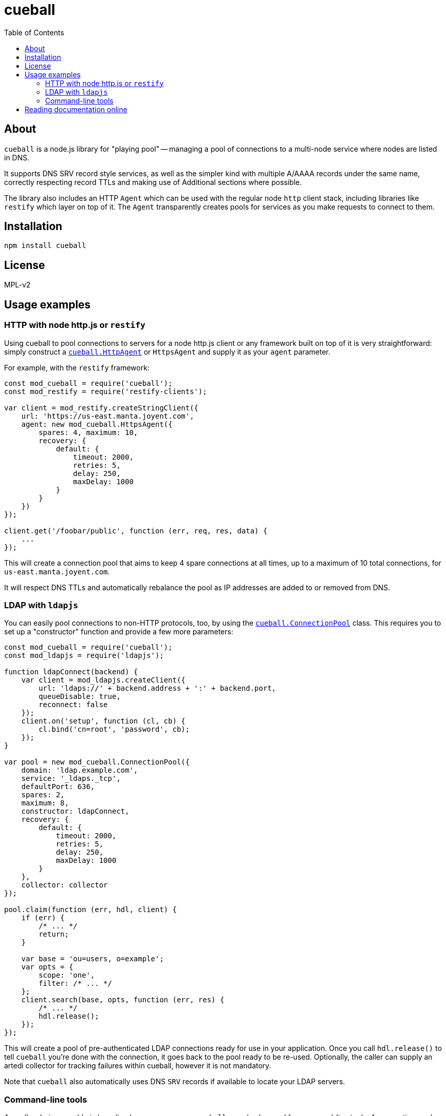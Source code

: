:toc: left
:source-highlighter: pygments
:doctype: book
:idprefix:
:docinfo:

# cueball

## About

`cueball` is a node.js library for "playing pool" -- managing a pool of
connections to a multi-node service where nodes are listed in DNS.

It supports DNS SRV record style services, as well as the simpler kind with
multiple A/AAAA records under the same name, correctly respecting record
TTLs and making use of Additional sections where possible.

The library also includes an HTTP `Agent` which can be used with the regular
node `http` client stack, including libraries like `restify` which layer on
top of it. The `Agent` transparently creates pools for services as you make
requests to connect to them.

## Installation

```
npm install cueball
```

## License

MPL-v2

## Usage examples

### HTTP with node http.js or `restify`

Using cueball to pool connections to servers for a node http.js client or
any framework built on top of it is very straightforward: simply construct a
<<agent,`cueball.HttpAgent`>> or `HttpsAgent` and supply it as your `agent`
parameter.

For example, with the `restify` framework:

[source,js]
------------------------------------------------------------------------------
const mod_cueball = require('cueball');
const mod_restify = require('restify-clients');

var client = mod_restify.createStringClient({
    url: 'https://us-east.manta.joyent.com',
    agent: new mod_cueball.HttpsAgent({
        spares: 4, maximum: 10,
        recovery: {
            default: {
                timeout: 2000,
                retries: 5,
                delay: 250,
                maxDelay: 1000
            }
        }
    })
});

client.get('/foobar/public', function (err, req, res, data) {
    ...
});
------------------------------------------------------------------------------

This will create a connection pool that aims to keep 4 spare connections at
all times, up to a maximum of 10 total connections, for
`us-east.manta.joyent.com`.

It will respect DNS TTLs and automatically rebalance the pool as IP addresses
are added to or removed from DNS.

### LDAP with `ldapjs`

You can easily pool connections to non-HTTP protocols, too, by using the
<<pool,`cueball.ConnectionPool`>> class. This requires you to set up a
"constructor" function and provide a few more parameters:

[source,js]
------------------------------------------------------------------------------
const mod_cueball = require('cueball');
const mod_ldapjs = require('ldapjs');

function ldapConnect(backend) {
    var client = mod_ldapjs.createClient({
        url: 'ldaps://' + backend.address + ':' + backend.port,
        queueDisable: true,
        reconnect: false
    });
    client.on('setup', function (cl, cb) {
        cl.bind('cn=root', 'password', cb);
    });
}

var pool = new mod_cueball.ConnectionPool({
    domain: 'ldap.example.com',
    service: '_ldaps._tcp',
    defaultPort: 636,
    spares: 2,
    maximum: 8,
    constructor: ldapConnect,
    recovery: {
        default: {
            timeout: 2000,
            retries: 5,
            delay: 250,
            maxDelay: 1000
        }
    },
    collector: collector
});

pool.claim(function (err, hdl, client) {
    if (err) {
        /* ... */
        return;
    }

    var base = 'ou=users, o=example';
    var opts = {
        scope: 'one',
        filter: /* ... */
    };
    client.search(base, opts, function (err, res) {
        /* ... */
        hdl.release();
    });
});
------------------------------------------------------------------------------

This will create a pool of pre-authenticated LDAP connections ready for use in
your application. Once you call `hdl.release()` to tell `cueball` you're done
with the connection, it goes back to the pool ready to be re-used. Optionally,
the caller can supply an artedi collector for tracking failures within cueball,
however it is not mandatory.

Note that `cueball` also automatically uses DNS `SRV` records if available to
locate your LDAP servers.

### Command-line tools

As well as being useable in long-lived server processes, `cueball` can also be
used for command-line tools. A connection pool emits events to tell you about
its state, including at the point where it has "failed" (run out of retries):

[source,js]
------------------------------------------------------------------------------
pool.on('stateChanged', function (st) {
    if (st === 'failed') {
        console.error('failed to connect to any backends');
        pool.stop();
    }
})
------------------------------------------------------------------------------

The `.stop()` method will spin down the pool, destroying all its connections
cleanly as soon as any outstanding claims are done, which will then allow the
process to exit.

## Reading documentation online

You can view the https://joyent.github.io/node-cueball[full API documentation]
rendered online.
